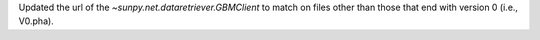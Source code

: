 Updated the url of the `~sunpy.net.dataretriever.GBMClient` to match on files other than those that end with version 0 (i.e., V0.pha).
